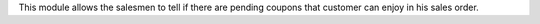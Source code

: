 This module allows the salesmen to tell if there are pending coupons that customer can
enjoy in his sales order.
